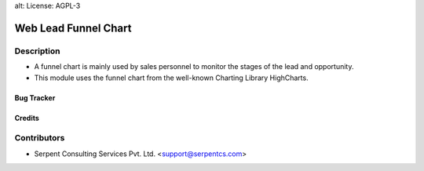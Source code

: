 alt: License: AGPL-3

======================
Web Lead Funnel Chart
======================

Description
-----------

* A funnel chart is mainly used by sales personnel to monitor the stages of the lead and opportunity.

* This module uses the funnel chart from the well-known Charting Library HighCharts.

Bug Tracker
===========

Credits
=======

Contributors
------------

* Serpent Consulting Services Pvt. Ltd. <support@serpentcs.com>

